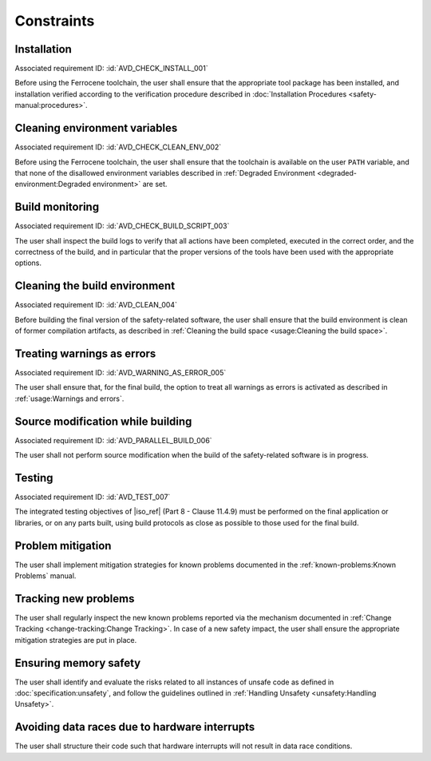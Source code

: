 .. SPDX-License-Identifier: MIT OR Apache-2.0
   SPDX-FileCopyrightText: The Ferrocene Developers

.. default-domain:: qualification

Constraints
===========

Installation
------------

.. id:: CSTR_0010_INSTALL

Associated requirement ID: :id:`AVD_CHECK_INSTALL_001`

Before using the Ferrocene toolchain, the user shall ensure that the
appropriate tool package has been installed, and installation verified
according to the verification procedure described in
:doc:`Installation Procedures <safety-manual:procedures>`.

Cleaning environment variables
------------------------------

.. id:: CSTR_0020_CLEAN_ENV

Associated requirement ID: :id:`AVD_CHECK_CLEAN_ENV_002`

Before using the Ferrocene toolchain, the user shall ensure that the
toolchain is available on the user ``PATH`` variable, and that none of
the disallowed environment variables described in
:ref:`Degraded Environment <degraded-environment:Degraded environment>`
are set.

Build monitoring
----------------

.. id:: CSTR_0030_BUILD_MONITORING

Associated requirement ID: :id:`AVD_CHECK_BUILD_SCRIPT_003`

The user shall inspect the build logs to verify that all actions have
been completed, executed in the correct order, and the correctness of the
build, and in particular that the proper versions of the tools have been used
with the appropriate options.

Cleaning the build environment
------------------------------

.. id:: CSTR_0040_CLEAN

Associated requirement ID: :id:`AVD_CLEAN_004`

Before building the final version of the safety-related software, the
user shall ensure that the build environment is clean of former
compilation artifacts, as described in
:ref:`Cleaning the build space <usage:Cleaning the build space>`.

Treating warnings as errors
---------------------------

.. id:: CSTR_0050_WARNING_ERROR

Associated requirement ID: :id:`AVD_WARNING_AS_ERROR_005`

The user shall ensure that, for the final build, the option to treat all
warnings as errors is activated as described in
:ref:`usage:Warnings and errors`.

Source modification while building
----------------------------------

.. id:: CSTR_0060_PARALLEL

Associated requirement ID: :id:`AVD_PARALLEL_BUILD_006`

The user shall not perform source modification when the build of the
safety-related software is in progress.

Testing
-------

.. id:: CSTR_0070_TEST

Associated requirement ID: :id:`AVD_TEST_007`

The integrated testing objectives of |iso_ref| (Part 8 - Clause 11.4.9) must be
performed on the final application or libraries, or on any parts built,
using build protocols as close as possible to those used for the final
build.

Problem mitigation
------------------

.. id:: CSTR_0080_KP

The user shall implement mitigation strategies for known problems
documented in the :ref:`known-problems:Known Problems` manual.

Tracking new problems
---------------------

.. id:: CSTR_0090_NEW_KP

The user shall regularly inspect the new known problems reported via the
mechanism documented in
:ref:`Change Tracking <change-tracking:Change Tracking>`. In case of
a new safety impact, the user shall ensure the appropriate mitigation
strategies are put in place.

Ensuring memory safety
----------------------

.. id:: CSTR_0100_UNSAFETY

The user shall identify and evaluate the risks related to all instances
of unsafe code as defined in :doc:`specification:unsafety`, and follow
the guidelines outlined in
:ref:`Handling Unsafety <unsafety:Handling Unsafety>`.

Avoiding data races due to hardware interrupts
----------------------------------------------

.. id:: CSTR_0110_INTERRUPTS

The user shall structure their code such that hardware interrupts will
not result in data race conditions.
